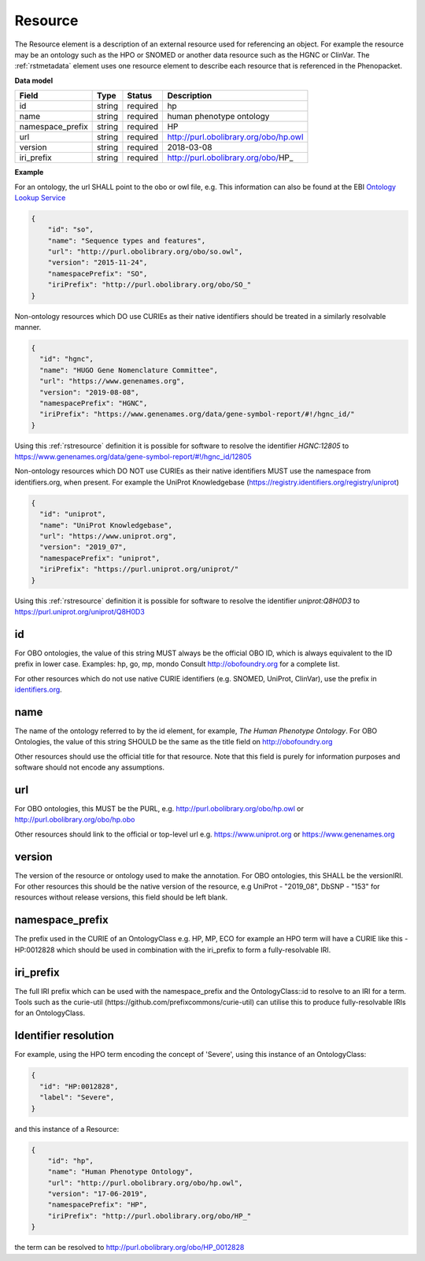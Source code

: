 .. _rstresource:

========
Resource
========


The Resource element is a description of an external resource used for referencing an object. For example the resource
may be an ontology such as the HPO or SNOMED or another data resource such as the HGNC or ClinVar.
The :ref:`rstmetadata` element uses one resource element to describe each resource that is referenced in the Phenopacket.

**Data model**

.. csv-table::
   :header: Field, Type, Status, Description

   id, string, required, hp
   name, string, required, human phenotype ontology
   namespace_prefix, string, required, HP
   url, string, required, http://purl.obolibrary.org/obo/hp.owl
   version, string, required, 2018-03-08
   iri_prefix, string, required, http://purl.obolibrary.org/obo/HP_

**Example**

For an ontology, the url SHALL point to the obo or owl file, e.g. This information can also be found at the EBI
`Ontology Lookup Service <https://www.ebi.ac.uk/ols/ontologies>`_

.. code-block:: json

  {
      "id": "so",
      "name": "Sequence types and features",
      "url": "http://purl.obolibrary.org/obo/so.owl",
      "version": "2015-11-24",
      "namespacePrefix": "SO",
      "iriPrefix": "http://purl.obolibrary.org/obo/SO_"
  }

Non-ontology resources which DO use CURIEs as their native identifiers should be treated in a similarly resolvable manner.

.. code-block:: json

  {
    "id": "hgnc",
    "name": "HUGO Gene Nomenclature Committee",
    "url": "https://www.genenames.org",
    "version": "2019-08-08",
    "namespacePrefix": "HGNC",
    "iriPrefix": "https://www.genenames.org/data/gene-symbol-report/#!/hgnc_id/"
  }

Using this :ref:`rstresource` definition it is possible for software to resolve the identifier `HGNC:12805` to
https://www.genenames.org/data/gene-symbol-report/#!/hgnc_id/12805

Non-ontology resources which DO NOT use CURIEs as their native identifiers MUST use the namespace from identifiers.org,
when present. For example the UniProt Knowledgebase (https://registry.identifiers.org/registry/uniprot)

.. code-block:: json

  {
    "id": "uniprot",
    "name": "UniProt Knowledgebase",
    "url": "https://www.uniprot.org",
    "version": "2019_07",
    "namespacePrefix": "uniprot",
    "iriPrefix": "https://purl.uniprot.org/uniprot/"
  }

Using this :ref:`rstresource` definition it is possible for software to resolve the identifier `uniprot:Q8H0D3` to
https://purl.uniprot.org/uniprot/Q8H0D3

id
~~
For OBO ontologies, the value of this string MUST always be the official OBO ID, which is always equivalent to the ID
prefix in lower case.
Examples: hp, go, mp, mondo
Consult http://obofoundry.org for a complete list.

For other resources which do not use native CURIE identifiers (e.g. SNOMED, UniProt, ClinVar), use the prefix in
`identifiers.org <http://identifiers.org/>`_.

name
~~~~
The name of the ontology referred to by the id element, for example, `The Human Phenotype Ontology`. For OBO Ontologies,
the value of this string SHOULD be the same as the title field on http://obofoundry.org

Other resources should use the official title for that resource. Note that this field is purely for information purposes
and software should not encode any assumptions.

url
~~~
For OBO ontologies, this MUST be the PURL, e.g. http://purl.obolibrary.org/obo/hp.owl or http://purl.obolibrary.org/obo/hp.obo

Other resources should link to the official or top-level url e.g. https://www.uniprot.org or https://www.genenames.org

version
~~~~~~~
The version of the resource or ontology used to make the annotation. For OBO ontologies, this SHALL be the versionIRI.
For other resources this should be the native version of the resource, e.g UniProt - "2019_08", DbSNP - "153" for
resources without release versions, this field should be left blank.

namespace_prefix
~~~~~~~~~~~~~~~~
The prefix used in the CURIE of an OntologyClass e.g. HP, MP, ECO for example an HPO term will have a CURIE like this
- HP:0012828 which should be used in combination with the iri_prefix to form a fully-resolvable IRI.

iri_prefix
~~~~~~~~~~

The full IRI prefix which can be used with the namespace_prefix and the OntologyClass::id to resolve to an IRI for a
term. Tools such as the curie-util (https://github.com/prefixcommons/curie-util) can utilise this to produce
fully-resolvable IRIs for an OntologyClass.

Identifier resolution
~~~~~~~~~~~~~~~~~~~~~~~~~~~~~~~~~~~~~

For example, using the HPO term encoding the concept of 'Severe', using this instance of an OntologyClass:

.. code-block:: json

  {
    "id": "HP:0012828",
    "label": "Severe",
  }

and this instance of a Resource:

.. code-block:: json

    {
        "id": "hp",
        "name": "Human Phenotype Ontology",
        "url": "http://purl.obolibrary.org/obo/hp.owl",
        "version": "17-06-2019",
        "namespacePrefix": "HP",
        "iriPrefix": "http://purl.obolibrary.org/obo/HP_"
    }

the term can be resolved to http://purl.obolibrary.org/obo/HP_0012828
